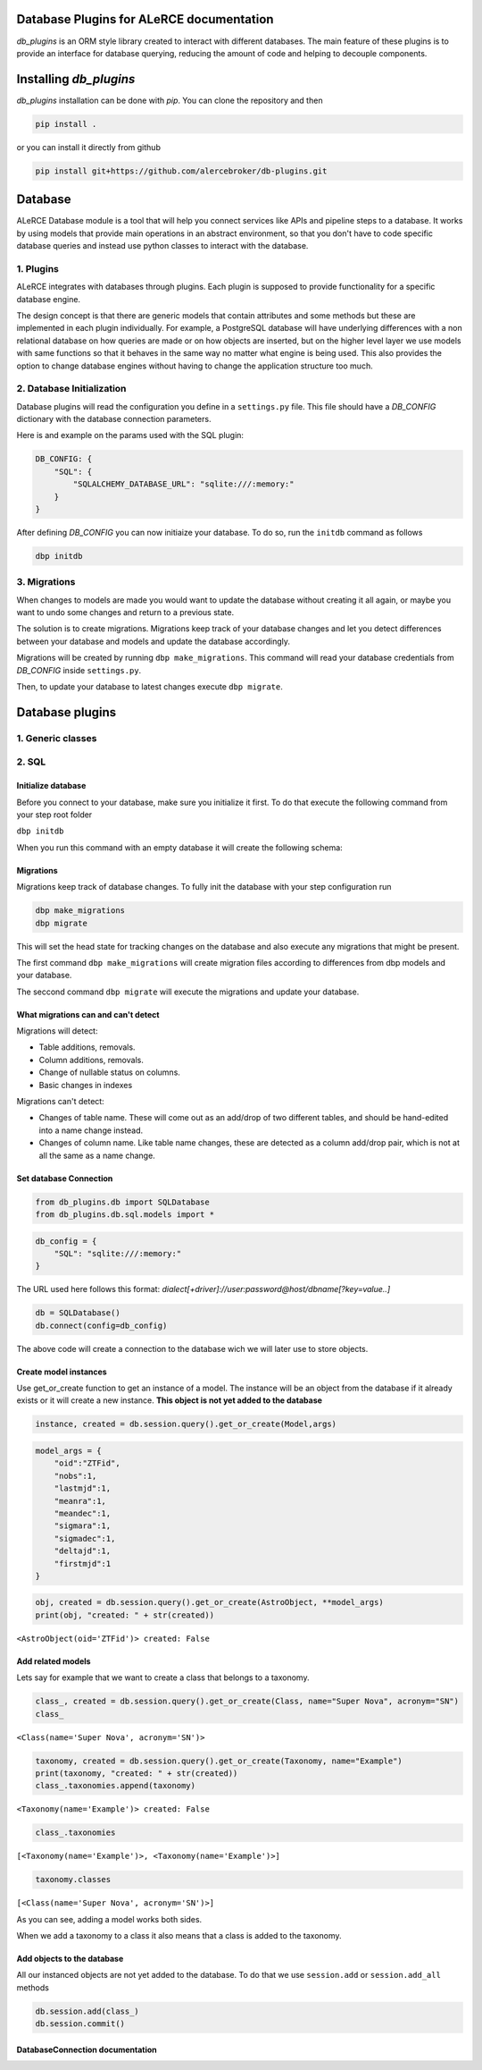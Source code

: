 .. image:: https://travis-ci.org/alercebroker/db-plugins.svg?branch=master
    :target: https://travis-ci.org/alercebroker/db-plugins

.. image:: https://codecov.io/gh/alercebroker/db-plugins/branch/master/graph/badge.svg
  :target: https://codecov.io/gh/alercebroker/db-plugins

Database Plugins for ALeRCE documentation
=============================================================

*db_plugins* is an ORM style library created to interact with different databases. The main feature of these plugins is to provide an interface for database querying, reducing the amount of code and helping to decouple components.

Installing *db_plugins*
====================

*db_plugins* installation can be done with *pip*. You can clone the repository and then

.. code-block:: bash

      pip install .

or you can install it directly from github

.. code-block:: bash

    pip install git+https://github.com/alercebroker/db-plugins.git


Database
=============
ALeRCE Database module is a tool that will help you connect services like APIs and pipeline steps to a database. It works by using models that provide main operations in an abstract environment, so that you don't have to code specific database queries and instead use python classes to interact with the database.


1. Plugins
------------
ALeRCE integrates with databases through plugins. Each plugin is supposed to provide functionality for a specific database engine.

The design concept is that there are generic models that contain attributes and some methods but these are implemented in each plugin individually. For example, a PostgreSQL database will have underlying differences with a non relational database on how queries are made or on how objects are inserted, but on the higher level layer we use models with same functions so that it behaves in the same way no matter what engine is being used. This also provides the option to change database engines without having to change the application structure too much.

2. Database Initialization
--------------------------
Database plugins will read the configuration you define in a ``settings.py`` file. This file should have a `DB_CONFIG` dictionary with the database connection parameters.

Here is and example on the params used with the SQL plugin:

.. code-block:: python

    DB_CONFIG: {
        "SQL": {
            "SQLALCHEMY_DATABASE_URL": "sqlite:///:memory:"
        }
    }

After defining `DB_CONFIG` you can now initiaize your database. To do so, run the ``initdb`` command as follows


.. code-block:: bash

    dbp initdb


3. Migrations
-------------
When changes to models are made you would want to update the database without creating it all again, or maybe you want to undo some changes and return to a previous state.

The solution is to create migrations. Migrations keep track of your database changes and let you detect differences between your database and models and update the database accordingly.

Migrations will be created by running ``dbp make_migrations``. This command will read your database credentials from `DB_CONFIG` inside ``settings.py``.

Then, to update your database to latest changes execute ``dbp migrate``.



Database plugins
================

1. Generic classes
-------------------


2. SQL
------------

Initialize database
++++++++++++++++++++
Before you connect to your database, make sure you initialize it first.
To do that execute the following command from your step root folder

``dbp initdb``

When you run this command with an empty database it will create the
following schema:

.. image:: docs/source/_static/images/diagram.png
    :align: center

Migrations
+++++++++++++++
Migrations keep track of database changes. To fully init the database with your
step configuration run

.. code:: python

    dbp make_migrations
    dbp migrate


This will set the head state for tracking changes on the database and also execute any migrations that might be present.

The first command ``dbp make_migrations`` will create migration files according to differences from dbp models and your database.

The seccond command ``dbp migrate`` will execute the migrations and update your database.

What migrations can and can't detect
+++++++++++++++++++++++++++++++++++++++++
Migrations will detect:

- Table additions, removals.

- Column additions, removals.

- Change of nullable status on columns.

- Basic changes in indexes

Migrations can't detect:

- Changes of table name. These will come out as an add/drop of two different tables, and should be hand-edited into a name change instead.

- Changes of column name. Like table name changes, these are detected as a column add/drop pair, which is not at all the same as a name change.

Set database Connection
++++++++++++++++++++++++

.. code:: ipython3

    from db_plugins.db import SQLDatabase
    from db_plugins.db.sql.models import *

.. code:: ipython3

    db_config = {
        "SQL": "sqlite:///:memory:"
    }

The URL used here follows this format: `dialect[+driver]://user:password@host/dbname[?key=value..]`

.. code:: ipython3

    db = SQLDatabase()
    db.connect(config=db_config)

The above code will create a connection to the database wich
we will later use to store objects.

Create model instances
+++++++++++++++++++++++

Use get_or_create function to get an instance of a model. The instance
will be an object from the database if it already exists or it will
create a new instance. **This object is not yet added to the database**

.. code:: python

   instance, created = db.session.query().get_or_create(Model,args)

.. code:: ipython3

    model_args = {
        "oid":"ZTFid",
        "nobs":1,
        "lastmjd":1,
        "meanra":1,
        "meandec":1,
        "sigmara":1,
        "sigmadec":1,
        "deltajd":1,
        "firstmjd":1
    }

.. code:: ipython3

    obj, created = db.session.query().get_or_create(AstroObject, **model_args)
    print(obj, "created: " + str(created))

``<AstroObject(oid='ZTFid')> created: False``


Add related models
++++++++++++++++++

Lets say for example that we want to create a class that belongs to a
taxonomy.

.. code:: ipython3

    class_, created = db.session.query().get_or_create(Class, name="Super Nova", acronym="SN")
    class_

``<Class(name='Super Nova', acronym='SN')>``



.. code:: ipython3

    taxonomy, created = db.session.query().get_or_create(Taxonomy, name="Example")
    print(taxonomy, "created: " + str(created))
    class_.taxonomies.append(taxonomy)

``<Taxonomy(name='Example')> created: False``

.. code:: ipython3

    class_.taxonomies

``[<Taxonomy(name='Example')>, <Taxonomy(name='Example')>]``


.. code:: ipython3

    taxonomy.classes

``[<Class(name='Super Nova', acronym='SN')>]``



As you can see, adding a model works both sides.

When we add a taxonomy to a class it also means that a class is added to
the taxonomy.

Add objects to the database
++++++++++++++++++++++++++++

All our instanced objects are not yet added to the database. To do that
we use ``session.add`` or ``session.add_all`` methods

.. code:: ipython3

    db.session.add(class_)
    db.session.commit()


DatabaseConnection documentation
+++++++++++++++++


